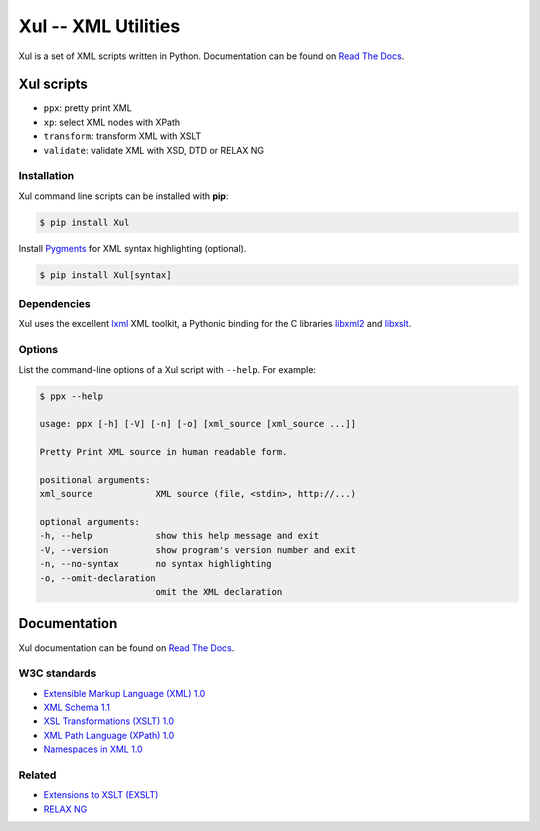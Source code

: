 ====================
Xul -- XML Utilities
====================

.. image:: https://img.shields.io/pypi/pyversions/xul.svg
   :target: https://pypi.org/project/Xul/
   :alt: Python versions

.. image:: https://img.shields.io/pypi/l/xul.svg
   :target: https://pypi.org/project/Xul/
   :alt: License

.. image:: https://img.shields.io/pypi/v/xul
   :target: https://pypi.org/project/Xul/
   :alt: PyPI version

.. image:: https://img.shields.io/pypi/wheel/xul.svg
   :target: https://pypi.org/project/Xul/
   :alt: Wheel

.. image:: https://readthedocs.org/projects/xul/badge/
   :target: https://xul.readthedocs.io/en/stable/
   :alt: Documentation

.. image:: https://github.com/peteradrichem/Xul/actions/workflows/code-checks.yml/badge.svg
   :target: https://github.com/peteradrichem/Xul/actions/workflows/code-checks.yml
   :alt: Code checks

.. image:: https://img.shields.io/badge/code%20style-black-000000.svg
   :target: https://github.com/psf/black

Xul is a set of XML scripts written in Python.
Documentation can be found on `Read The Docs`_.


Xul scripts
===========

- ``ppx``: pretty print XML
- ``xp``: select XML nodes with XPath
- ``transform``: transform XML with XSLT
- ``validate``: validate XML with XSD, DTD or RELAX NG

Installation
------------
Xul command line scripts can be installed with **pip**:

.. code:: text

        $ pip install Xul

Install Pygments_ for XML syntax highlighting (optional).

.. code:: text

        $ pip install Xul[syntax]

Dependencies
------------
Xul uses the excellent lxml_ XML toolkit, a Pythonic binding for the C libraries
libxml2_ and libxslt_.

Options
-------
List the command-line options of a Xul script with ``--help``.
For example:

.. code::

   $ ppx --help

   usage: ppx [-h] [-V] [-n] [-o] [xml_source [xml_source ...]]

   Pretty Print XML source in human readable form.

   positional arguments:
   xml_source            XML source (file, <stdin>, http://...)

   optional arguments:
   -h, --help            show this help message and exit
   -V, --version         show program's version number and exit
   -n, --no-syntax       no syntax highlighting
   -o, --omit-declaration
                         omit the XML declaration

Documentation
=============
Xul documentation can be found on `Read The Docs`_.

W3C standards
-------------
- `Extensible Markup Language (XML) 1.0 <https://www.w3.org/TR/xml/>`_
- `XML Schema 1.1 <https://www.w3.org/XML/Schema>`_
- `XSL Transformations (XSLT) 1.0 <https://www.w3.org/TR/xslt-10/>`_
- `XML Path Language (XPath) 1.0 <https://www.w3.org/TR/xpath-10/>`_
- `Namespaces in XML 1.0 <https://www.w3.org/TR/xml-names/>`_

Related
-------
- `Extensions to XSLT (EXSLT) <https://exslt.github.io/>`_
- `RELAX NG <https://relaxng.org/>`_


.. _Read The Docs: https://xul.readthedocs.io/
.. _lxml: https://lxml.de/
.. _libxml2: https://gitlab.gnome.org/GNOME/libxml2/-/wikis/
.. _libxslt: https://gitlab.gnome.org/GNOME/libxslt/-/wikis/
.. _Pygments: https://pygments.org/
